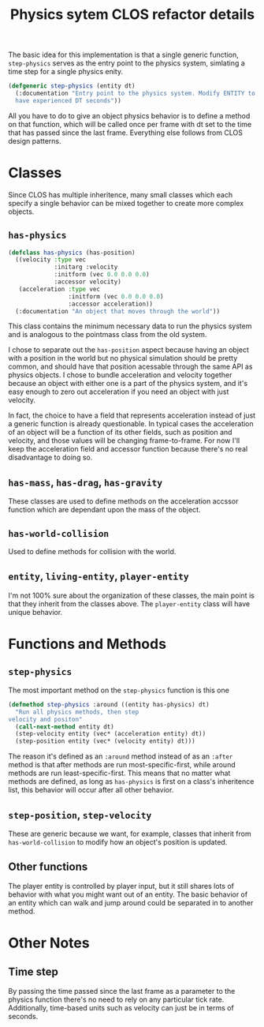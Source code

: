#+TITLE: Physics sytem CLOS refactor details

The basic idea for this implementation is that a single generic
function, ~step-physics~ serves as the entry point to the physics
system, simlating a time step for a single physics enity.

#+BEGIN_SRC lisp
(defgeneric step-physics (entity dt)
  (:documentation "Entry point to the physics system. Modify ENTITY to
  have experienced DT seconds"))
#+END_SRC

All you have to do to give an object physics behavior is to define a
method on that function, which will be called once per frame with dt
set to the time that has passed since the last frame. Everything else
follows from CLOS design patterns.

* Classes
Since CLOS has multiple inheritence, many small classes which each
specify a single behavior can be mixed together to create more complex
objects.
** ~has-physics~
#+BEGIN_SRC lisp
  (defclass has-physics (has-position)
    ((velocity :type vec
               :initarg :velocity
               :initform (vec 0.0 0.0 0.0)
               :accessor velocity)
     (acceleration :type vec
                   :initform (vec 0.0 0.0 0.0)
                   :accessor acceleration))
    (:documentation "An object that moves through the world"))
#+END_SRC
This class contains the minimum necessary data to run the physics
system and is analogous to the pointmass class from the old system.

I chose to separate out the ~has-position~ aspect because having an
object with a position in the world but no physical simulation should
be pretty common, and should have that position acessable through the
same API as physics objects. I chose to bundle acceleration and
velocity together because an object with either one is a part of the
physics system, and it's easy enough to zero out acceleration if you
need an object with just velocity.

In fact, the choice to have a field that represents acceleration
instead of just a generic function is already questionable. In typical
cases the acceleration of an object will be a function of its other
fields, such as position and velocity, and those values will be
changing frame-to-frame. For now I'll keep the acceleration field and
accessor function because there's no real disadvantage to doing so.
** ~has-mass~, ~has-drag~, ~has-gravity~
These classes are used to define methods on the acceleration accssor
function which are dependant upon the mass of the object. 
** ~has-world-collision~
Used to define methods for collision with the world.
** ~entity~, ~living-entity~, ~player-entity~
I'm not 100% sure about the organization of these classes, the main
point is that they inherit from the classes above. The ~player-entity~
class will have unique behavior.
* Functions and Methods
** ~step-physics~
The most important method on the ~step-physics~ function is this one
#+BEGIN_SRC lisp
  (defmethod step-physics :around ((entity has-physics) dt)
    "Run all physics methods, then step
  velocity and positon"
    (call-next-method entity dt)
    (step-velocity entity (vec* (acceleration entity) dt))
    (step-position entity (vec* (velocity entity) dt)))
#+END_SRC

The reason it's defined as an ~:around~ method instead of as an ~:after~
method is that after methods are run most-specific-first, while around
methods are run least-specific-first. This means that no matter what
methods are defined, as long as ~has-physics~ is first on a class's
inheritence list, this behavior will occur after all other
behavior.

** ~step-position~, ~step-velocity~
These are generic because we want, for example, classes that inherit
from ~has-world-collision~ to modify how an object's position is
updated. 
** Other functions
The player entity is controlled by player input, but it still shares
lots of behavior with what you might want out of an entity. The
basic behavior of an entity which can walk and jump around could be
separated in to another method.
* Other Notes
** Time step
By passing the time passed since the last frame as a parameter to the
physics function there's no need to rely on any particular tick
rate. Additionally, time-based units such as velocity can just be in
terms of seconds.
